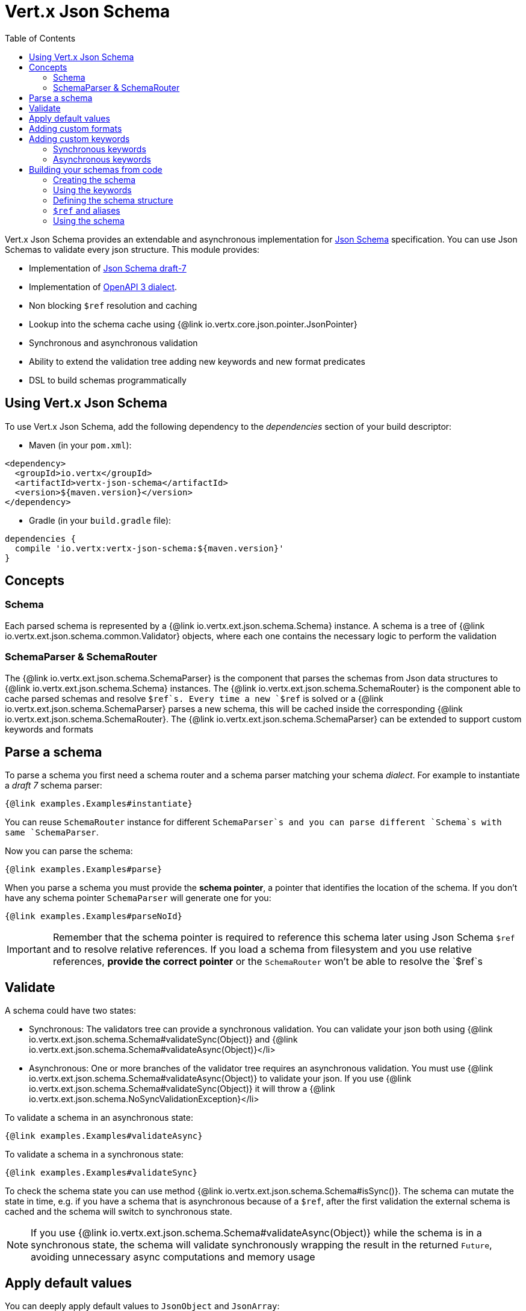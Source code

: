 = Vert.x Json Schema
:toc: left

Vert.x Json Schema provides an extendable and asynchronous implementation for https://json-schema.org/[Json Schema] specification.
You can use Json Schemas to validate every json structure. This module provides:

* Implementation of https://tools.ietf.org/html/draft-handrews-json-schema-validation-01[Json Schema draft-7]
* Implementation of https://github.com/OAI/OpenAPI-Specification/blob/master/versions/3.0.1.md#schemaObject[OpenAPI 3 dialect].
* Non blocking `$ref` resolution and caching
* Lookup into the schema cache using {@link io.vertx.core.json.pointer.JsonPointer}
* Synchronous and asynchronous validation
* Ability to extend the validation tree adding new keywords and new format predicates
* DSL to build schemas programmatically

== Using Vert.x Json Schema

To use Vert.x Json Schema, add the following dependency to the _dependencies_ section of your build descriptor:

* Maven (in your `pom.xml`):

[source,xml,subs="+attributes"]
----
<dependency>
  <groupId>io.vertx</groupId>
  <artifactId>vertx-json-schema</artifactId>
  <version>${maven.version}</version>
</dependency>
----

* Gradle (in your `build.gradle` file):

[source,groovy,subs="+attributes"]
----
dependencies {
  compile 'io.vertx:vertx-json-schema:${maven.version}'
}
----

== Concepts

=== Schema

Each parsed schema is represented by a {@link io.vertx.ext.json.schema.Schema} instance. A schema is a tree of {@link io.vertx.ext.json.schema.common.Validator} objects,
where each one contains the necessary logic to perform the validation

=== SchemaParser & SchemaRouter

The {@link io.vertx.ext.json.schema.SchemaParser} is the component that parses the schemas from Json data structures to {@link io.vertx.ext.json.schema.Schema} instances.
The {@link io.vertx.ext.json.schema.SchemaRouter} is the component able to cache parsed schemas and resolve `$ref`s.
Every time a new `$ref` is solved or a {@link io.vertx.ext.json.schema.SchemaParser} parses a new schema, this will be cached inside the corresponding {@link io.vertx.ext.json.schema.SchemaRouter}.
The {@link io.vertx.ext.json.schema.SchemaParser} can be extended to support custom keywords and formats

== Parse a schema

To parse a schema you first need a schema router and a schema parser matching your schema _dialect_. For example to instantiate a _draft 7_ schema parser:

[source,$lang]
----
{@link examples.Examples#instantiate}
----

You can reuse `SchemaRouter` instance for different `SchemaParser`s and you can parse different `Schema`s with same `SchemaParser`.

Now you can parse the schema:

[source,$lang]
----
{@link examples.Examples#parse}
----

When you parse a schema you must provide the **schema pointer**, a pointer that identifies the location of the schema.
If you don't have any schema pointer `SchemaParser` will generate one for you:

[source,$lang]
----
{@link examples.Examples#parseNoId}
----

[IMPORTANT]
====
Remember that the schema pointer is required to reference this schema later using Json Schema `$ref`
and to resolve relative references. If you load a schema from filesystem and you use relative references, **provide the correct pointer** or the
`SchemaRouter` won't be able to resolve the `$ref`s
====

== Validate

A schema could have two states:

* Synchronous: The validators tree can provide a synchronous validation. You can validate your json both using {@link io.vertx.ext.json.schema.Schema#validateSync(Object)} and {@link io.vertx.ext.json.schema.Schema#validateAsync(Object)}</li>
* Asynchronous: One or more branches of the validator tree requires an asynchronous validation. You must use {@link io.vertx.ext.json.schema.Schema#validateAsync(Object)} to validate your json. If you use {@link io.vertx.ext.json.schema.Schema#validateSync(Object)} it will throw a {@link io.vertx.ext.json.schema.NoSyncValidationException}</li>

To validate a schema in an asynchronous state:

[source,$lang]
----
{@link examples.Examples#validateAsync}
----

To validate a schema in a synchronous state:

[source,$lang]
----
{@link examples.Examples#validateSync}
----

To check the schema state you can use method {@link io.vertx.ext.json.schema.Schema#isSync()}.
The schema can mutate the state in time, e.g. if you have a schema that is asynchronous because of a `$ref`,
after the first validation the external schema is cached and the schema will switch to synchronous state.

[NOTE]
====
If you use {@link io.vertx.ext.json.schema.Schema#validateAsync(Object)} while the schema is in a synchronous state,
the schema will validate synchronously wrapping the result in the returned `Future`, avoiding unnecessary async computations and memory usage
====

== Apply default values

You can deeply apply default values to `JsonObject` and `JsonArray`:

[source,$lang]
----
{@link examples.Examples#applyDefaultValues}
----

These methods will mutate the internal state of the provided Json structures.

== Adding custom formats

You can add custom formats to use with validation keyword `format` before parsing the schemas:

[source,$lang]
----
{@link examples.Examples#customFormat}
----

== Adding custom keywords

For every new keyword type you want to provide, you must implement {@link io.vertx.ext.json.schema.common.ValidatorFactory}
and provide an instance to `SchemaParser` using {@link io.vertx.ext.json.schema.SchemaParser#withValidatorFactory(ValidatorFactory)}.
When parsing happens, the `SchemaParser` calls {@link io.vertx.ext.json.schema.common.ValidatorFactory#canConsumeSchema(JsonObject)} for each registered factory.
If the factory can consume the schema, then the method {@link io.vertx.ext.json.schema.common.ValidatorFactory#createValidator(JsonObject, JsonPointer, SchemaParserInternal, MutableStateValidator)}
is called. This method returns an instance of {@link io.vertx.ext.json.schema.common.Validator}, that represents the object that will perform the validation.
If something goes wrong during `Validator` creation, a {@link io.vertx.ext.json.schema.SchemaException} should be thrown

You can add custom keywords of three types:

* Keywords that always validate the input synchronously
* Keywords that always validate the input asynchronously
* Keywords with mutable state

=== Synchronous keywords

Synchronous validators must implement the interface {@link io.vertx.ext.json.schema.common.SyncValidator}.
In the example below I add a keyword that checks if the number of properties in a json object is a multiple of a provided number:

[source,$lang]
----
{@link examples.PropertiesMultipleOfValidator}
----

After we defined the keyword validator we can define the factory:

[source,$lang]
----
{@link examples.PropertiesMultipleOfValidatorFactory}
----

Now we can mount the new validator factory:

[source,$lang]
----
{@link examples.Examples#mountSyncKeyword}
----

=== Asynchronous keywords

Synchronous validators must implement the interface {@link io.vertx.ext.json.schema.common.AsyncValidator}.
In this example I add a keyword that retrieves from the Vert.x Event bus an enum of values:

[source,$lang]
----
{@link examples.AsyncEnumValidator}
----

After we defined the keyword validator we can define the factory:

[source,$lang]
----
{@link examples.AsyncEnumValidatorFactory}
----

Now we can mount the new validator factory:

[source,$lang]
----
{@link examples.Examples#mountAsyncKeyword}
----

== Building your schemas from code

If you want to build schemas from code, you can use the included DSL. Only Draft-7 is supported for this feature.

To start, add static imports for {@link io.vertx.ext.json.schema.draft7.dsl.Schemas} and {@link io.vertx.ext.json.schema.draft7.dsl.Keywords}

=== Creating the schema

Inside {@link io.vertx.ext.json.schema.draft7.dsl.Schemas} there are static methods to create the schema:

[source,$lang]
----
{@link examples.DslExamples#createSchema}
----

=== Using the keywords

For every schema you can add keywords built with {@link io.vertx.ext.json.schema.draft7.dsl.Keywords} methods,
depending on the type of the schema:

[source,$lang]
----
{@link examples.DslExamples#keywords}
----

=== Defining the schema structure

Depending on the schema you create, you can define a structure.

To create an object schema with some properties schemas and additional properties schema:

[source,$lang]
----
{@link examples.DslExamples#createObject}
----

To create an array schema:

[source,$lang]
----
{@link examples.DslExamples#createArray}
----

To create a tuple schema:

[source,$lang]
----
{@link examples.DslExamples#createTuple}
----

=== `$ref` and aliases

To add a `$ref` schema you can use the {@link io.vertx.ext.json.schema.common.dsl.Schemas#ref(JsonPointer)} method.
To assign an `$id` keyword to a schema, use {@link io.vertx.ext.json.schema.common.dsl.SchemaBuilder#id(JsonPointer)}

You can also refer to schemas defined with this dsl using aliases. You can use {@link io.vertx.ext.json.schema.common.dsl.SchemaBuilder#alias(String)} to assign an alias to
a schema. Then you can refer to a schema with an alias using {@link io.vertx.ext.json.schema.common.dsl.Schemas#refToAlias(String)}:

[source,$lang]
----
{@link examples.DslExamples#alias}
----

=== Using the schema

After you defined the schema, you can call {@link io.vertx.ext.json.schema.common.dsl.SchemaBuilder#build(SchemaParser)} to parse and use the schema:

[source,$lang]
----
{@link examples.DslExamples#parse}
----
